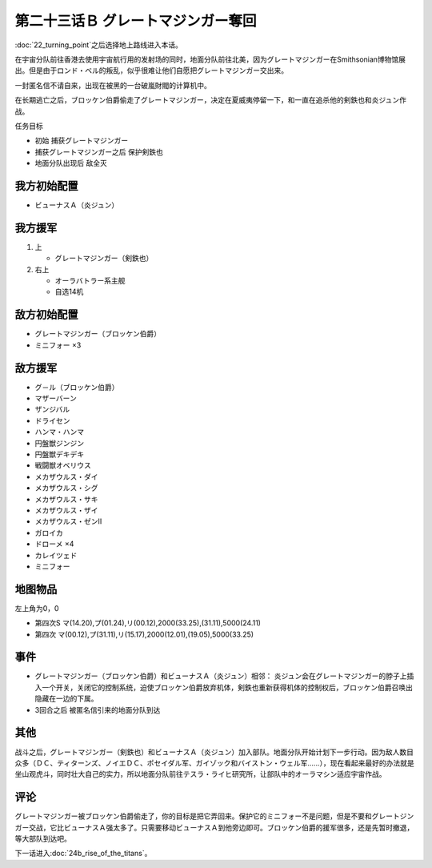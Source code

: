 第二十三话Ｂ グレートマジンガー奪回
==========================================

:doc:`22_turning_point`\ 之后选择地上路线进入本话。

在宇宙分队前往香港去使用宇宙航行用的发射场的同时，地面分队前往北美，因为グレートマジンガー在Smithsonian博物馆展出。但是由于ロンド・ベル的叛乱，似乎很难让他们自愿把グレートマジンガー交出来。

一封匿名信不请自来，出现在被黑的一台破嵐財閥的计算机中。

在长期逃亡之后，ブロッケン伯爵偷走了グレートマジンガー，决定在夏威夷停留一下，和一直在追杀他的剣鉄也和炎ジュン作战。

任务目标

* 初始 捕获グレートマジンガー
* 捕获グレートマジンガー之后 保护剣鉄也
* 地面分队出现后 敌全灭

-------------------
我方初始配置
-------------------

* ビューナスＡ（炎ジュン）

-------------------
我方援军
-------------------

#. 上 

   * グレートマジンガー（剣鉄也）

#. 右上

   * オーラバトラー系主舰
   * 自选14机

-------------------
敌方初始配置
-------------------

* グレートマジンガー（ブロッケン伯爵）
* ミニフォー ×3

-------------------
敌方援军
-------------------

* グ－ル（ブロッケン伯爵）
* マザーバーン
* ザンジバル
* ドライセン
* ハンマ・ハンマ
* 円盤獣ジンジン
* 円盤獣デキデキ
* 戦闘獣オベリウス
* メカザウルス・ダイ
* メカザウルス・シグ
* メカザウルス・サキ
* メカザウルス・ザイ
* メカザウルス・ゼンII
* ガロイカ
* ドローメ ×4
* カレイツェド
* ミニフォー

-------------
地图物品
-------------

左上角为0，0

* 第四次S マ(14.20),プ(01.24),リ(00.12),2000(33.25),(31.11),5000(24.11) 
* 第四次 マ(00.12),プ(31.11),リ(15.17),2000(12.01),(19.05),5000(33.25) 

-------
事件
-------

* グレートマジンガー（ブロッケン伯爵）和ビューナスＡ（炎ジュン）相邻： 炎ジュン会在グレートマジンガー的脖子上插入一个开关，关闭它的控制系统，迫使ブロッケン伯爵放弃机体，剣鉄也重新获得机体的控制权后，ブロッケン伯爵召唤出隐藏在一边的下属。
* 3回合之后 被匿名信引来的地面分队到达

-------
其他
-------


战斗之后，グレートマジンガー（剣鉄也）和ビューナスＡ（炎ジュン）加入部队。地面分队开始计划下一步行动。因为敌人数目众多（ＤＣ、ティターンズ、ノイエＤＣ、ポセイダル军、ガイゾック和バイストン・ウェル军……），现在看起来最好的办法就是坐山观虎斗，同时壮大自己的实力，所以地面分队前往テスラ・ライヒ研究所，让部队中的オーラマシン适应宇宙作战。

-------
评论
-------

グレートマジンガー被ブロッケン伯爵偷走了，你的目标是把它弄回来。保护它的ミニフォー不是问题，但是不要和グレートジンガー交战，它比ビューナスＡ强太多了。只需要移动ビューナスＡ到他旁边即可。ブロッケン伯爵的援军很多，还是先暂时撤退，等大部队到达吧。

下一话进入\ :doc:`24b_rise_of_the_titans`\ 。